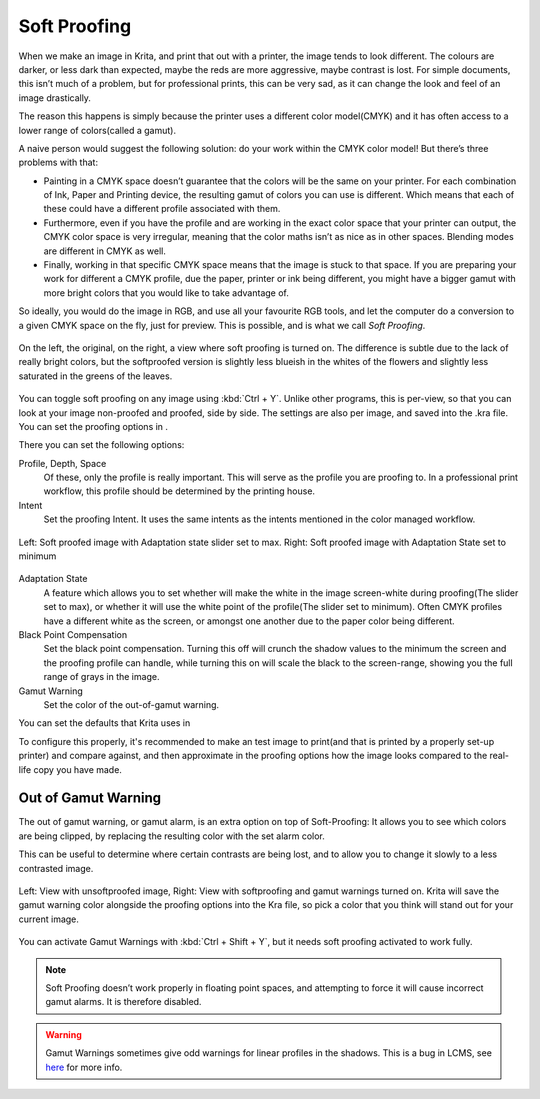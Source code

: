 Soft Proofing
=============

When we make an image in Krita, and print that out with a printer, the
image tends to look different. The colours are darker, or less dark than
expected, maybe the reds are more aggressive, maybe contrast is lost.
For simple documents, this isn’t much of a problem, but for professional
prints, this can be very sad, as it can change the look and feel of an
image drastically.

The reason this happens is simply because the printer uses a different
color model(CMYK) and it has often access to a lower range of
colors(called a gamut).

A naive person would suggest the following solution: do your work within
the CMYK color model! But there’s three problems with that:

-  Painting in a CMYK space doesn’t guarantee that the colors will be
   the same on your printer. For each combination of Ink, Paper and
   Printing device, the resulting gamut of colors you can use is
   different. Which means that each of these could have a different
   profile associated with them.
-  Furthermore, even if you have the profile and are working in the
   exact color space that your printer can output, the CMYK color space
   is very irregular, meaning that the color maths isn’t as nice as in
   other spaces. Blending modes are different in CMYK as well.
-  Finally, working in that specific CMYK space means that the image is
   stuck to that space. If you are preparing your work for different a
   CMYK profile, due the paper, printer or ink being different, you
   might have a bigger gamut with more bright colors that you would like
   to take advantage of.

So ideally, you would do the image in RGB, and use all your favourite
RGB tools, and let the computer do a conversion to a given CMYK space on
the fly, just for preview. This is possible, and is what we call *Soft
Proofing*.

.. figure:: images/soft_proofing/Softproofing_regularsoftproof.png
   :alt: images/soft_proofing/Softproofing_regularsoftproof.png
   :align: center

   On the left, the original, on the right, a view where soft proofing
   is turned on. The difference is subtle due to the lack of really
   bright colors, but the softproofed version is slightly less blueish
   in the whites of the flowers and slightly less saturated in the
   greens of the leaves.

You can toggle soft proofing on any image using
:kbd:`Ctrl + Y`. Unlike other programs, this is per-view,
so that you can look at your image non-proofed and proofed, side by
side. The settings are also per image, and saved into the .kra file. You
can set the proofing options in .

There you can set the following options:

Profile, Depth, Space
    Of these, only the profile is really important. This will serve as
    the profile you are proofing to. In a professional print workflow,
    this profile should be determined by the printing house.
Intent
    Set the proofing Intent. It uses the same intents as the intents
    mentioned in the color managed workflow.

.. figure:: images/soft_proofing/Softproofing_adaptationstate.png
   :alt: images/soft_proofing/Softproofing_adaptationstate.png
   :align: center

   Left: Soft proofed image with Adaptation state slider set to max.
   Right: Soft proofed image with Adaptation State set to minimum

Adaptation State
    A feature which allows you to set whether will make the white in the
    image screen-white during proofing(The slider set to max), or
    whether it will use the white point of the profile(The slider set to
    minimum). Often CMYK profiles have a different white as the screen,
    or amongst one another due to the paper color being different.
Black Point Compensation
    Set the black point compensation. Turning this off will crunch the
    shadow values to the minimum the screen and the proofing profile can
    handle, while turning this on will scale the black to the
    screen-range, showing you the full range of grays in the image.
Gamut Warning
    Set the color of the out-of-gamut warning.

You can set the defaults that Krita uses in

To configure this properly, it's recommended to make an test image to
print(and that is printed by a properly set-up printer) and compare
against, and then approximate in the proofing options how the image
looks compared to the real-life copy you have made.

Out of Gamut Warning
--------------------

The out of gamut warning, or gamut alarm, is an extra option on top of
Soft-Proofing: It allows you to see which colors are being clipped, by
replacing the resulting color with the set alarm color.

This can be useful to determine where certain contrasts are being lost,
and to allow you to change it slowly to a less contrasted image.

.. figure:: images/soft_proofing/Softproofing_gamutwarnings.png
   :alt: images/soft_proofing/Softproofing_gamutwarnings.png
   :align: center

   Left: View with unsoftproofed image, Right: View with softproofing
   and gamut warnings turned on. Krita will save the gamut warning color
   alongside the proofing options into the Kra file, so pick a color
   that you think will stand out for your current image.

You can activate Gamut Warnings with
:kbd:`Ctrl + Shift + Y`, but it needs soft
proofing activated to work fully.

.. Note::

   Soft Proofing doesn’t work properly in floating point spaces, and attempting
   to force it will cause incorrect gamut alarms. It is therefore disabled.

.. Warning::

   Gamut Warnings sometimes give odd warnings for linear profiles in the shadows.
   This is a bug in LCMS, see `here <http://ninedegreesbelow.com/bug-reports/soft-proofing-problems.html>`_ for more info.


